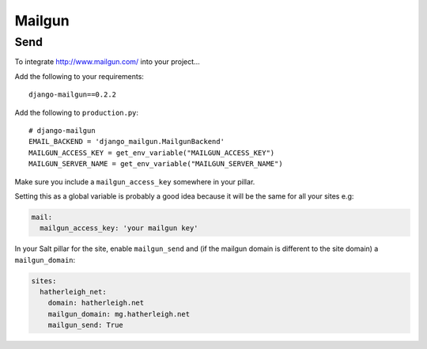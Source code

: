 Mailgun
*******

.. highlight::python

Send
====

To integrate http://www.mailgun.com/ into your project...

Add the following to your requirements::

  django-mailgun==0.2.2

Add the following to ``production.py``::

  # django-mailgun
  EMAIL_BACKEND = 'django_mailgun.MailgunBackend'
  MAILGUN_ACCESS_KEY = get_env_variable("MAILGUN_ACCESS_KEY")
  MAILGUN_SERVER_NAME = get_env_variable("MAILGUN_SERVER_NAME")

Make sure you include a ``mailgun_access_key`` somewhere in your pillar.

Setting this as a global variable is probably a good idea because it will
be the same for all your sites e.g:

.. code-block:: yaml

  mail:
    mailgun_access_key: 'your mailgun key'

In your Salt pillar for the site, enable ``mailgun_send`` and (if the mailgun
domain is different to the site domain) a ``mailgun_domain``:

.. code-block:: yaml

  sites:
    hatherleigh_net:
      domain: hatherleigh.net
      mailgun_domain: mg.hatherleigh.net
      mailgun_send: True
